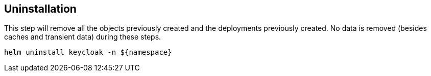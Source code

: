 == Uninstallation

This step will remove all the objects previously created and the deployments previously created.
No data is removed (besides caches and transient data) during these steps.

[source,bash]
----
helm uninstall keycloak -n ${namespace}
----